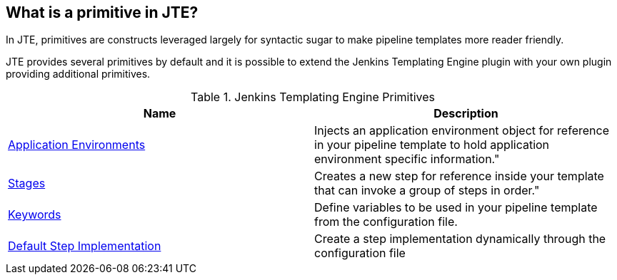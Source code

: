 == What is a primitive in JTE?
In JTE, primitives are constructs leveraged largely for syntactic sugar to make pipeline 
templates more reader friendly. 

JTE provides several primitives by default and it is possible to extend the Jenkins Templating
Engine plugin with your own plugin providing additional primitives. 

.Jenkins Templating Engine Primitives
[cols=2*,options="header"]
|===
|Name
|Description

|link:application_environments.html[Application Environments]|Injects an application environment object for reference in your pipeline template to hold application environment specific information." 
|link:stages.html[Stages]|Creates a new step for reference inside your template that can invoke a group of steps in order."
|link:keywords.html[Keywords]|Define variables to be used in your pipeline template from the configuration file.
|link:default_step_implementation.html[Default Step Implementation]|Create a step implementation dynamically through the configuration file
 
|=== 
